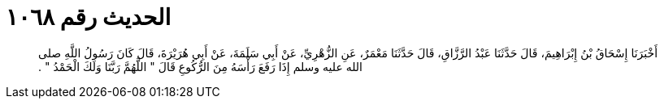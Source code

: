 
= الحديث رقم ١٠٦٨

[quote.hadith]
أَخْبَرَنَا إِسْحَاقُ بْنُ إِبْرَاهِيمَ، قَالَ حَدَّثَنَا عَبْدُ الرَّزَّاقِ، قَالَ حَدَّثَنَا مَعْمَرٌ، عَنِ الزُّهْرِيِّ، عَنْ أَبِي سَلَمَةَ، عَنْ أَبِي هُرَيْرَةَ، قَالَ كَانَ رَسُولُ اللَّهِ صلى الله عليه وسلم إِذَا رَفَعَ رَأْسَهُ مِنَ الرُّكُوعِ قَالَ ‏"‏ اللَّهُمَّ رَبَّنَا وَلَكَ الْحَمْدُ ‏"‏ ‏.‏